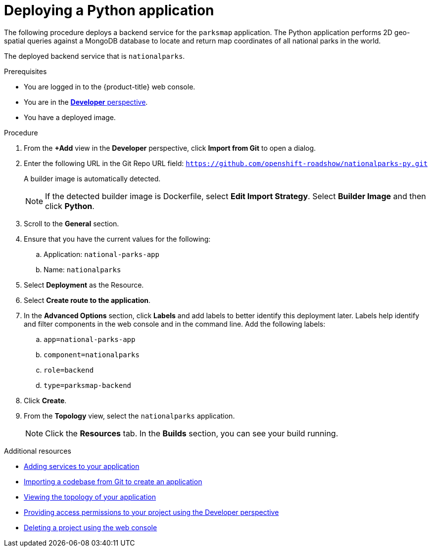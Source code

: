 // Module included in the following assemblies:
//
// * getting-started/openshift-web-console.adoc

:_content-type: PROCEDURE
[id="getting-started-web-console-deploying-python-app_{context}"]
= Deploying a Python application

The following procedure deploys a backend service for the `parksmap` application. The Python application performs 2D geo-spatial queries against a MongoDB database to locate and return map coordinates of all national parks in the world.

The deployed backend service that is `nationalparks`.

.Prerequisites

* You are logged in to the {product-title} web console.
* You are in the xref:../web_console/odc-about-developer-perspective.adoc#odc-about-developer-perspective[*Developer* perspective].
* You have a deployed image.

.Procedure

. From the *+Add* view in the *Developer* perspective, click *Import from Git* to open a dialog.
. Enter the following URL in the Git Repo URL field:
`https://github.com/openshift-roadshow/nationalparks-py.git`
+
A builder image is automatically detected.
+
[NOTE]
====
If the detected builder image is Dockerfile, select *Edit Import Strategy*. Select *Builder Image* and then click *Python*.
====
. Scroll to the *General* section.
. Ensure that you have the current values for the following:
.. Application: `national-parks-app`
.. Name: `nationalparks`
. Select *Deployment* as the Resource.
. Select *Create route to the application*.
. In the *Advanced Options* section, click *Labels* and add labels to better identify this deployment later. Labels help identify and filter components in the web console and in the command line. Add the following labels:
.. `app=national-parks-app`
.. `component=nationalparks`
.. `role=backend`
.. `type=parksmap-backend`
. Click *Create*.
. From the *Topology* view, select the `nationalparks` application.
+
[NOTE]
====
Click the *Resources* tab. In the *Builds* section, you can see your build running.
====

[role="_additional-resources"]
.Additional resources
* xref:../applications/odc-viewing-application-composition-using-topology-view.adoc#odc-adding-services-to-your-application_viewing-application-composition-using-topology-view[Adding services to your application]
* xref:../applications/creating_applications/odc-creating-applications-using-developer-perspective.adoc#odc-importing-codebase-from-git-to-create-application_odc-creating-applications-using-developer-perspective[Importing a codebase from Git to create an application]
* xref:../applications/odc-viewing-application-composition-using-topology-view.adoc#odc-viewing-application-topology_viewing-application-composition-using-topology-view[Viewing the topology of your application]
* xref:../applications/projects/working-with-projects.adoc#odc-providing-project-permissions-using-developer-perspective_projects[Providing access permissions to your project using the Developer perspective]
* xref:../applications/projects/working-with-projects.adoc#deleting-a-project-using-the-web-console_projects[Deleting a project using the web console]
